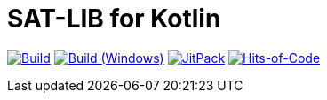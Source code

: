 = SAT-LIB for Kotlin

image:https://github.com/Lipen/kotlin-satlib/workflows/Build/badge.svg?branch=master["Build", link="https://github.com/Lipen/kotlin-satlib/actions"]
image:https://github.com/Lipen/kotlin-satlib/workflows/Build%20(Windows)/badge.svg?branch=master["Build (Windows)", link="https://github.com/Lipen/kotlin-satlib/actions"]
image:https://jitpack.io/v/Lipen/kotlin-satlib.svg["JitPack", link="https://jitpack.io/p/Lipen/kotlin-satlib"]
image:https://hitsofcode.com/github/Lipen/kotlin-satlib["Hits-of-Code", link="https://hitsofcode.com/view/github/Lipen/kotlin-satlib"]

